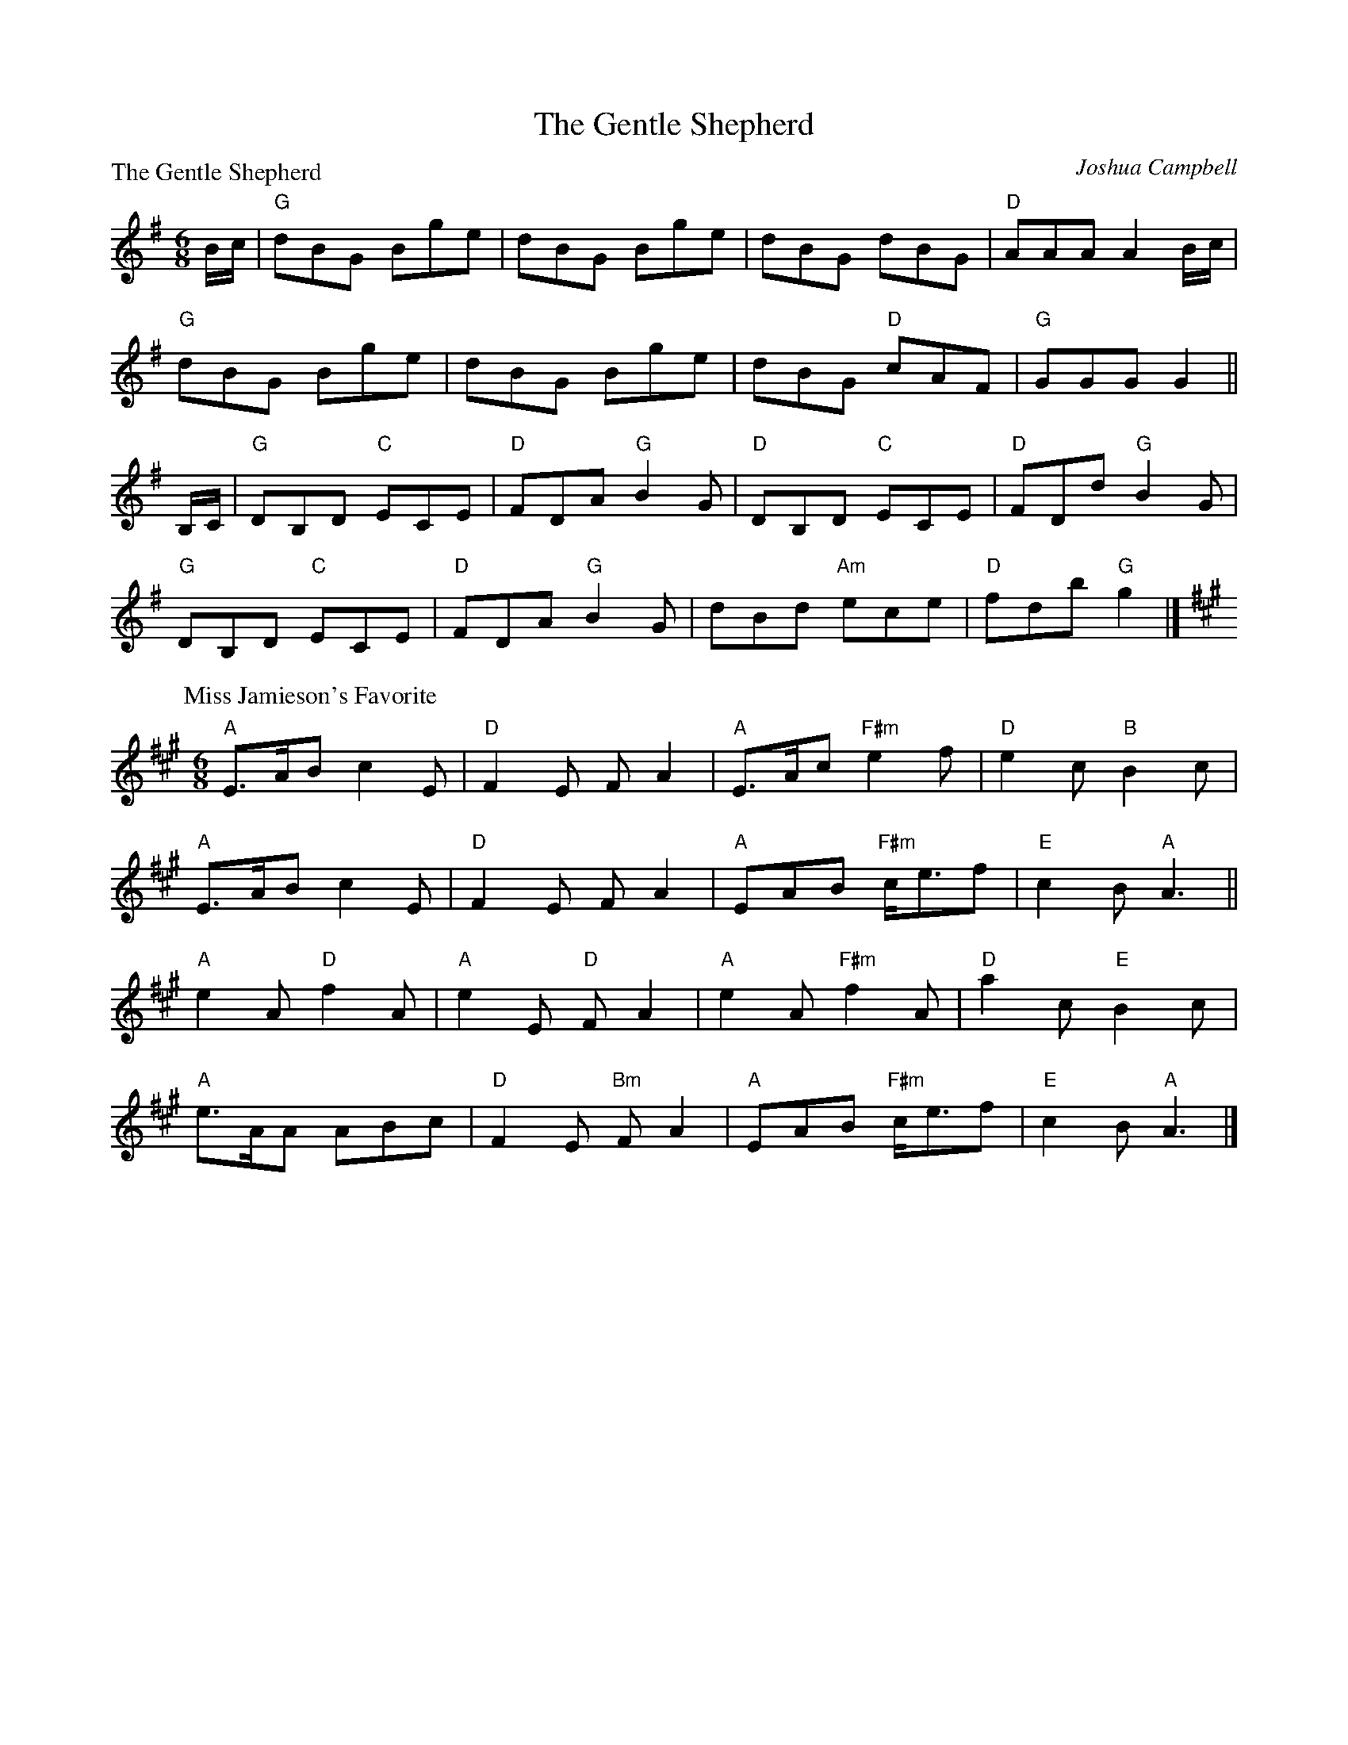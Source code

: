 X:1705
T:The Gentle Shepherd
%
P:The Gentle Shepherd
C:Joshua Campbell
R:Jig (8x32) Slow 6/8 time
B:RSCDS 17-5(I)
Z:Anselm Lingnau <anselm@strathspey.org>
M:6/8
L:1/8
K:G
B/c/ |\
"G"dBG Bge | dBG Bge | dBG dBG | "D"AAA A2B/c/ | 
"G"dBG Bge | dBG Bge | dBG "D"cAF | "G"GGG G2 || 
B,/C/ |\
"G"DB,D "C"ECE | "D"FDA "G"B2G | "D"DB,D "C"ECE | "D"FDd "G"B2G | 
"G"DB,D "C"ECE | "D"FDA "G"B2G | dBd "Am"ece | "D"fdb "G"g2 |] 
%
P: Miss Jamieson's Favorite
M: 6/8
L: 1/8
R: air, jig
B: RSCDS 17-5(II)
C: C. Grant
Z: Betsy Hooper
K: A
"A"E>AB c2E | "D"F2E FA2 | "A"E>Ac "F#m"e2f | "D"e2c "B"B2c |
"A"E>AB c2E | "D"F2E FA2 | "A"EAB "F#m"c<ef | "E"c2B "A"A3 ||
"A"e2A "D"f2A | "A"e2E "D"F A2 | "A"e2A "F#m"f2A | "D"a2c "E"B2c |
"A"e>AA ABc | "D"F2E "Bm"F A2 | "A"EAB "F#m"c<ef | "E"c2B "A"A3 |] 
